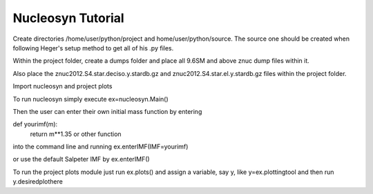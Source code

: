 Nucleosyn Tutorial
==================

Create directories /home/user/python/project and home/user/python/source. The source one should be created when following Heger's setup method to get all of his .py files.

Within the project folder, create a dumps folder and place all 9.6SM and above znuc dump files within it.

Also place the znuc2012.S4.star.deciso.y.stardb.gz and znuc2012.S4.star.el.y.stardb.gz files within the project folder.

Import nucleosyn and project plots

To run nucleosyn simply execute ex=nucleosyn.Main()

Then the user can enter their own initial mass function by entering

def yourimf(m):
    return m**1.35  or other function
    
into the command line and running ex.enterIMF(IMF=yourimf)

or use the default Salpeter IMF by ex.enterIMF()

To run the project plots module just run ex.plots() and assign a variable, say y, like y=ex.plottingtool and then run y.desiredplothere

